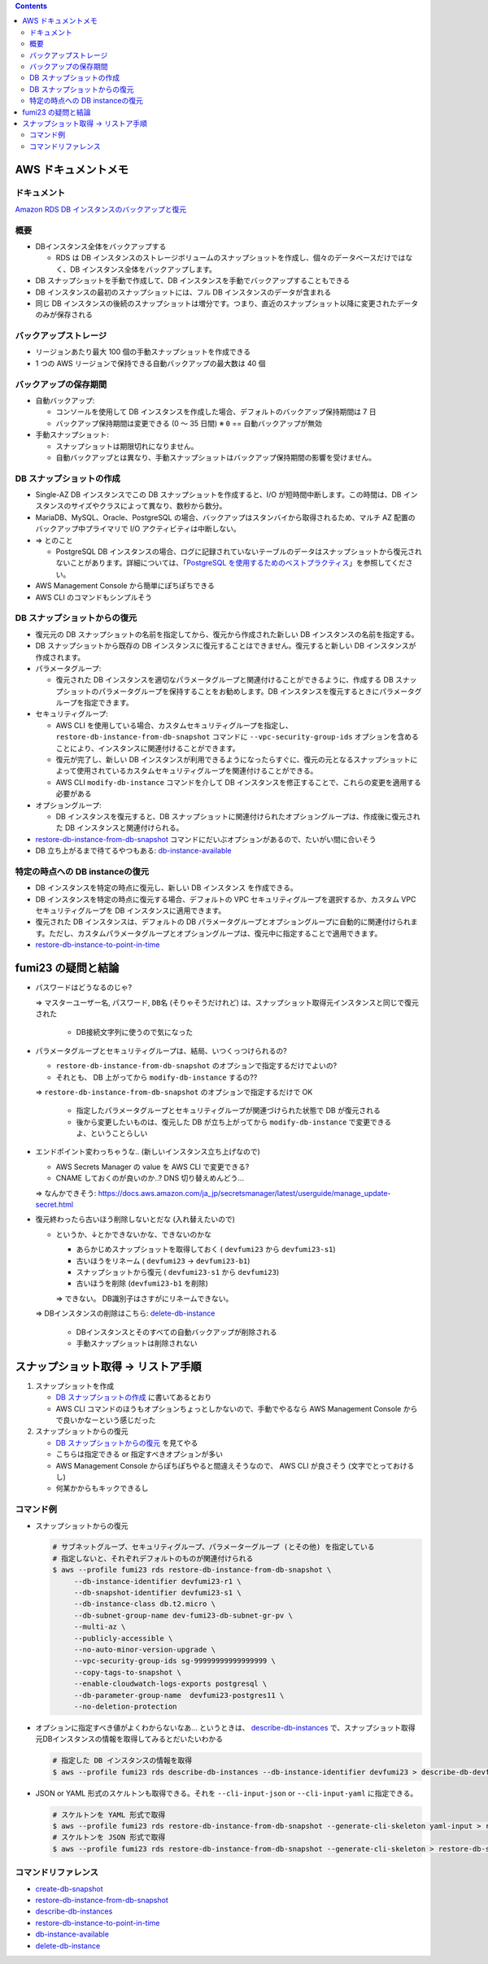 .. title: Amazon RDS のバックアップと復元
.. tags: aws
.. date: 2021-11-21
.. updated: 2021-11-21
.. slug: index
.. status: published


.. raw:: html

  <details><summary>目次</summary>

.. contents::

.. raw:: html

  </details>


AWS ドキュメントメモ
=====================

ドキュメント
------------

`Amazon RDS DB インスタンスのバックアップと復元 <(https://docs.aws.amazon.com/ja_jp/AmazonRDS/latest/UserGuide/CHAP_CommonTasks.BackupRestore.html)>`_


概要
----

* DBインスタンス全体をバックアップする

  * RDS は DB インスタンスのストレージボリュームのスナップショットを作成し、個々のデータベースだけではなく、DB インスタンス全体をバックアップします。

* DB スナップショットを手動で作成して、DB インスタンスを手動でバックアップすることもできる
* DB インスタンスの最初のスナップショットには、フル DB インスタンスのデータが含まれる
* 同じ DB インスタンスの後続のスナップショットは増分です。つまり、直近のスナップショット以降に変更されたデータのみが保存される

バックアップストレージ
----------------------

* リージョンあたり最大 100 個の手動スナップショットを作成できる
* 1 つの AWS リージョンで保持できる自動バックアップの最大数は 40 個

バックアップの保存期間
-----------------------

* 自動バックアップ:

  * コンソールを使用して DB インスタンスを作成した場合、デフォルトのバックアップ保持期間は 7 日
  * バックアップ保持期間は変更できる (0 ～ 35 日間)  ※ ``0`` == 自動バックアップが無効

* 手動スナップショット:

  * スナップショットは期限切れになりません。
  * 自動バックアップとは異なり、手動スナップショットはバックアップ保持期間の影響を受けません。


DB スナップショットの作成
-------------------------

* Single-AZ DB インスタンスでこの DB スナップショットを作成すると、I/O が短時間中断します。この時間は、DB インスタンスのサイズやクラスによって異なり、数秒から数分。
* MariaDB、MySQL、Oracle、PostgreSQL の場合、バックアップはスタンバイから取得されるため、マルチ AZ 配置のバックアップ中プライマリで I/O アクティビティは中断しない。
* => とのこと

  * PostgreSQL DB インスタンスの場合、ログに記録されていないテーブルのデータはスナップショットから復元されないことがあります。詳細については、「`PostgreSQL を使用するためのベストプラクティス <https://docs.aws.amazon.com/ja_jp/AmazonRDS/latest/UserGuide/CHAP_BestPractices.html#CHAP_BestPractices.PostgreSQL>`_」を参照してください。

* AWS Management Console から簡単にぽちぽちできる
* AWS CLI のコマンドもシンプルそう


DB スナップショットからの復元
-----------------------------

* 復元元の DB スナップショットの名前を指定してから、復元から作成された新しい DB インスタンスの名前を指定する。
* DB スナップショットから既存の DB インスタンスに復元することはできません。復元すると新しい DB インスタンスが作成されます。
* パラメータグループ:

  * 復元された DB インスタンスを適切なパラメータグループと関連付けることができるように、作成する DB スナップショットのパラメータグループを保持することをお勧めします。DB インスタンスを復元するときにパラメータグループを指定できます。

* セキュリティグループ:

  * AWS CLI を使用している場合、カスタムセキュリティグループを指定し、
    ``restore-db-instance-from-db-snapshot`` コマンドに ``--vpc-security-group-ids`` オプションを含めることにより、インスタンスに関連付けることができます。
  * 復元が完了し、新しい DB インスタンスが利用できるようになったらすぐに、復元の元となるスナップショットによって使用されているカスタムセキュリティグループを関連付けることができる。
  * AWS CLI ``modify-db-instance`` コマンドを介して DB インスタンスを修正することで、これらの変更を適用する必要がある

* オプショングループ:

  * DB インスタンスを復元すると、DB スナップショットに関連付けられたオプショングループは、作成後に復元された DB インスタンスと関連付けられる。

* `restore-db-instance-from-db-snapshot <https://docs.aws.amazon.com/cli/latest/reference/rds/restore-db-instance-from-db-snapshot.html>`_ コマンドにだいぶオプションがあるので、たいがい間に合いそう
* DB 立ち上がるまで待てるやつもある: `db-instance-available <https://awscli.amazonaws.com/v2/documentation/api/latest/reference/rds/wait/db-instance-available.html>`_


特定の時点への DB instanceの復元
---------------------------------

* DB インスタンスを特定の時点に復元し、新しい DB インスタンス を作成できる。
* DB インスタンスを特定の時点に復元する場合、デフォルトの VPC セキュリティグループを選択するか、カスタム VPC セキュリティグループを DB インスタンスに適用できます。
* 復元された DB インスタンスは、デフォルトの DB パラメータグループとオプショングループに自動的に関連付けられます。ただし、カスタムパラメータグループとオプショングループは、復元中に指定することで適用できます。
* `restore-db-instance-to-point-in-time <https://awscli.amazonaws.com/v2/documentation/api/latest/reference/rds/restore-db-instance-to-point-in-time.html>`_


fumi23 の疑問と結論
===================

* パスワードはどうなるのじゃ?

  => ``マスターユーザー名``, ``パスワード``, ``DB名`` (そりゃそうだけれど) は、スナップショット取得元インスタンスと同じで復元された

    * DB接続文字列に使うので気になった

* パラメータグループとセキュリティグループは、結局、いつくっつけられるの?

  * ``restore-db-instance-from-db-snapshot`` のオプションで指定するだけでよいの?
  * それとも、 DB 上がってから ``modify-db-instance`` するの??

  => ``restore-db-instance-from-db-snapshot`` のオプションで指定するだけで OK

    * 指定したパラメータグループとセキュリティグループが関連づけられた状態で DB が復元される
    * 後から変更したいものは、復元した DB が立ち上がってから  ``modify-db-instance`` で変更できるよ、ということらしい

* エンドポイント変わっちゃうな.. (新しいインスタンス立ち上げなので)

  * AWS Secrets Manager の value を AWS CLI で変更できる?
  * CNAME しておくのが良いのか..? DNS 切り替えめんどう...

  => なんかできそう: https://docs.aws.amazon.com/ja_jp/secretsmanager/latest/userguide/manage_update-secret.html

* 復元終わったら古いほう削除しないとだな (入れ替えたいので)

  * というか、↓とかできないかな、できないのかな

    * あらかじめスナップショットを取得しておく ( ``devfumi23`` から ``devfumi23-s1``)
    * 古いほうをリネーム ( ``devfumi23`` -> ``devfumi23-b1``)
    * スナップショットから復元 ( ``devfumi23-s1`` から ``devfumi23``)
    * 古いほうを削除 (``devfumi23-b1`` を削除)

    => できない。 DB識別子はさすがにリネームできない。

  => DBインスタンスの削除はこちら: `delete-db-instance <https://awscli.amazonaws.com/v2/documentation/api/latest/reference/rds/delete-db-instance.html>`_

    * DBインスタンスとそのすべての自動バックアップが削除される
    * 手動スナップショットは削除されない


スナップショット取得 -> リストア手順
=====================================

1. スナップショットを作成

   * `DB スナップショットの作成 <https://docs.aws.amazon.com/ja_jp/AmazonRDS/latest/UserGuide/USER_CreateSnapshot.html>`_ に書いてあるとおり
   * AWS CLI コマンドのほうもオプションちょっとしかないので、手動でやるなら AWS Management Console からで良いかなーという感じだった


2. スナップショットからの復元

   * `DB スナップショットからの復元 <https://docs.aws.amazon.com/ja_jp/AmazonRDS/latest/UserGuide/USER_RestoreFromSnapshot.html>`_ を見てやる
   * こちらは指定できる or 指定すべきオプションが多い
   * AWS Management Console からぽちぽちやると間違えそうなので、 AWS CLI が良さそう (文字でとっておけるし)
   * 何某かからもキックできるし


コマンド例
-----------

* スナップショットからの復元

  .. code-block:: bash

    # サブネットグループ、セキュリティグループ、パラメーターグループ (とその他) を指定している
    # 指定しないと、それぞれデフォルトのものが関連付けられる
    $ aws --profile fumi23 rds restore-db-instance-from-db-snapshot \
         --db-instance-identifier devfumi23-r1 \
         --db-snapshot-identifier devfumi23-s1 \
         --db-instance-class db.t2.micro \
         --db-subnet-group-name dev-fumi23-db-subnet-gr-pv \
         --multi-az \
         --publicly-accessible \
         --no-auto-minor-version-upgrade \
         --vpc-security-group-ids sg-99999999999999999 \
         --copy-tags-to-snapshot \
         --enable-cloudwatch-logs-exports postgresql \
         --db-parameter-group-name  devfumi23-postgres11 \
         --no-deletion-protection


* オプションに指定すべき値がよくわからないなあ... というときは、
  `describe-db-instances <https://awscli.amazonaws.com/v2/documentation/api/latest/reference/rds/describe-db-instances.html>`_
  で、スナップショット取得元DBインスタンスの情報を取得してみるとだいたいわかる

  .. code-block:: bash

    # 指定した DB インスタンスの情報を取得
    $ aws --profile fumi23 rds describe-db-instances --db-instance-identifier devfumi23 > describe-db-devfumi23.json


* JSON or YAML 形式のスケルトンも取得できる。それを ``--cli-input-json`` or ``--cli-input-yaml`` に指定できる。

  .. code-block:: bash

    # スケルトンを YAML 形式で取得
    $ aws --profile fumi23 rds restore-db-instance-from-db-snapshot --generate-cli-skeleton yaml-input > restore-db-skeleton.yaml
    # スケルトンを JSON 形式で取得
    $ aws --profile fumi23 rds restore-db-instance-from-db-snapshot --generate-cli-skeleton > restore-db-skeleton.json


コマンドリファレンス
--------------------

* `create-db-snapshot <https://awscli.amazonaws.com/v2/documentation/api/latest/reference/rds/create-db-snapshot.html>`_
* `restore-db-instance-from-db-snapshot <https://docs.aws.amazon.com/cli/latest/reference/rds/restore-db-instance-from-db-snapshot.html>`_
* `describe-db-instances <https://awscli.amazonaws.com/v2/documentation/api/latest/reference/rds/describe-db-instances.html>`_
* `restore-db-instance-to-point-in-time <https://awscli.amazonaws.com/v2/documentation/api/latest/reference/rds/restore-db-instance-to-point-in-time.html>`_
* `db-instance-available <https://awscli.amazonaws.com/v2/documentation/api/latest/reference/rds/wait/db-instance-available.html>`_
* `delete-db-instance <https://awscli.amazonaws.com/v2/documentation/api/latest/reference/rds/delete-db-instance.html>`_
